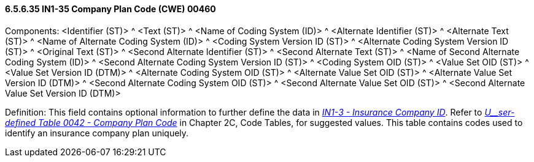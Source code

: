 ==== 6.5.6.35 IN1-35 Company Plan Code (CWE) 00460

Components: <Identifier (ST)> ^ <Text (ST)> ^ <Name of Coding System (ID)> ^ <Alternate Identifier (ST)> ^ <Alternate Text (ST)> ^ <Name of Alternate Coding System (ID)> ^ <Coding System Version ID (ST)> ^ <Alternate Coding System Version ID (ST)> ^ <Original Text (ST)> ^ <Second Alternate Identifier (ST)> ^ <Second Alternate Text (ST)> ^ <Name of Second Alternate Coding System (ID)> ^ <Second Alternate Coding System Version ID (ST)> ^ <Coding System OID (ST)> ^ <Value Set OID (ST)> ^ <Value Set Version ID (DTM)> ^ <Alternate Coding System OID (ST)> ^ <Alternate Value Set OID (ST)> ^ <Alternate Value Set Version ID (DTM)> ^ <Second Alternate Coding System OID (ST)> ^ <Second Alternate Value Set OID (ST)> ^ <Second Alternate Value Set Version ID (DTM)>

Definition: This field contains optional information to further define the data in link:#in1-3-insurance-company-id-cx-00428[_IN1-3 - Insurance Company ID_]. Refer to file:///E:\V2\V29_CH02C_Tables.docx#HL70042[_U__ser-defined Table 0042 - Company Plan Code_] in Chapter 2C, Code Tables, for suggested values. This table contains codes used to identify an insurance company plan uniquely.

